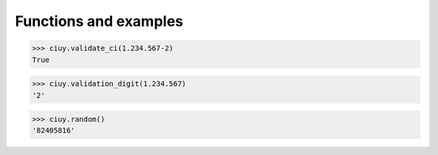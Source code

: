 Functions and examples
======================

.. py:function:: ciuy.validate_ci(ci)

   Validates the document number passed as a paremeter.

   :param str ci: The document number to validate. Any non-digit characters are ignored. A number can be passed as a parameter as well.
   :return: ``True`` if the document number is valid, ``False`` otherwise.
   :rtype: bool
   :raises ValueError: if ``ci``\ , without including the validation digit, is lower than 100.000 or higher than 9.999.999.

>>> ciuy.validate_ci(1.234.567-2)
True

.. py:function:: ciuy.validation_digit(ci)

   Returns the validation digit for a given document number.

   :param str ci: The document number for which one wants to find the validation digit. Any non-digit characters are ignored. A number can be passed as a parameter as well.
   :return: The validation digit.
   :rtype: bool
   :raises ValueError: if ``ci``\ is lower than 100.000 or higher than 9.999.999.

>>> ciuy.validation_digit(1.234.567)
'2'

.. py:function:: ciuy.random()

   Returns a random document number, including validation digit. The document number is in the (100.000, 9.999.999) range.

   :return: A random valid document number.
   :rtype: str

>>> ciuy.random()
'82405816'
